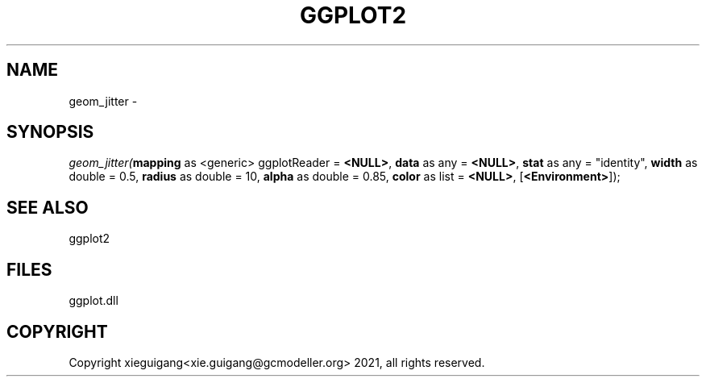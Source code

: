 .\" man page create by R# package system.
.TH GGPLOT2 1 2000-Jan "geom_jitter" "geom_jitter"
.SH NAME
geom_jitter \- 
.SH SYNOPSIS
\fIgeom_jitter(\fBmapping\fR as <generic> ggplotReader = \fB<NULL>\fR, 
\fBdata\fR as any = \fB<NULL>\fR, 
\fBstat\fR as any = "identity", 
\fBwidth\fR as double = 0.5, 
\fBradius\fR as double = 10, 
\fBalpha\fR as double = 0.85, 
\fBcolor\fR as list = \fB<NULL>\fR, 
[\fB<Environment>\fR]);\fR
.SH SEE ALSO
ggplot2
.SH FILES
.PP
ggplot.dll
.PP
.SH COPYRIGHT
Copyright xieguigang<xie.guigang@gcmodeller.org> 2021, all rights reserved.
